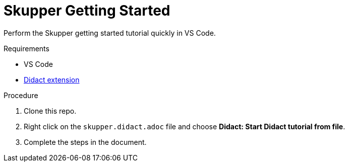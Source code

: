 = Skupper Getting Started

Perform the Skupper getting started tutorial quickly in VS Code.

.Requirements

* VS Code
* https://marketplace.visualstudio.com/items?itemName=redhat.vscode-didact[Didact extension]

.Procedure

. Clone this repo.

. Right click on the `skupper.didact.adoc` file and choose *Didact: Start Didact tutorial from file*.

. Complete the steps in the document.

